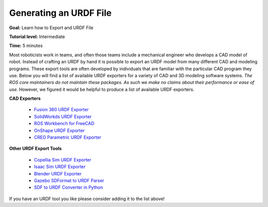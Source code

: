 .. redirect-from::

    Tutorials/URDF/Exporting-an-URDF-file

.. _URDFXacro:

Generating an URDF File
=================================

**Goal:** Learn how to Export and URDF File

**Tutorial level:** Intermediate

**Time:** 5 minutes

.. contents:: Contents
   :depth: 2
   :local:

Most roboticists work in teams, and often those teams include a mechanical engineer who develops a CAD model of robot.
Instead of crafting an URDF by hand it is possible to export an URDF model from many different CAD and modeling programs.
These export tools are often developed by individuals that are familiar with the particular CAD program they use.
Below you will find a list of available URDF exporters for a variety of CAD and 3D modeling software systems.
*The ROS core maintainers do not maintain these packages. As such we make no claims about their performance or ease of use.*
However, we figured it would be helpful to produce a list of available URDF exporters.

**CAD Exporters**

 * `Fusion 360 URDF Exporter <https://github.com/syuntoku14/fusion2urdf>`_
 * `SolidWorkds URDF Exporter <https://github.com/ros/solidworks_urdf_exporter>`_
 * `ROS Workbench for FreeCAD <https://github.com/galou/freecad.cross>`_
 * `OnShape URDF Exporter <https://github.com/Rhoban/onshape-to-robot>`_
 * `CREO Parametric URDF Exporter <https://github.com/icub-tech-iit/creo2urdf>`_


**Other URDF Export Tools**

 * `Copellia Sim URDF Exporter <https://manual.coppeliarobotics.com/en/importExport.htm#urdf>`_
 * `Isaac Sim URDF Exporter <https://docs.omniverse.nvidia.com/isaacsim/latest/advanced_tutorials/tutorial_advanced_export_urdf.html>`_
 * `Blender URDF Exporter <https://github.com/dfki-ric/phobos>`_
 * `Gazebo SDFormat to URDF Parser <https://github.com/ros/sdformat_urdf/tree/ros2>`_
 * `SDF to URDF Converter in Python <https://github.com/andreasBihlmaier/pysdf>`_

If you have an URDF tool you like please consider adding it to the list above!
